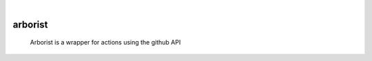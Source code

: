 .. These are examples of badges you might want to add to your README:
   please update the URLs accordingly

    .. image:: https://api.cirrus-ci.com/github/<USER>/arborist.svg?branch=main
        :alt: Built Status
        :target: https://cirrus-ci.com/github/<USER>/arborist
    .. image:: https://readthedocs.org/projects/arborist/badge/?version=latest
        :alt: ReadTheDocs
        :target: https://arborist.readthedocs.io/en/stable/
    .. image:: https://img.shields.io/coveralls/github/<USER>/arborist/main.svg
        :alt: Coveralls
        :target: https://coveralls.io/r/<USER>/arborist
    .. image:: https://img.shields.io/pypi/v/arborist.svg
        :alt: PyPI-Server
        :target: https://pypi.org/project/arborist/
    .. image:: https://img.shields.io/conda/vn/conda-forge/arborist.svg
        :alt: Conda-Forge
        :target: https://anaconda.org/conda-forge/arborist
    .. image:: https://pepy.tech/badge/arborist/month
        :alt: Monthly Downloads
        :target: https://pepy.tech/project/arborist
    .. image:: https://img.shields.io/twitter/url/http/shields.io.svg?style=social&label=Twitter
        :alt: Twitter
        :target: https://twitter.com/arborist

|

======
arborist
======


    Arborist is a wrapper for actions using the github API
